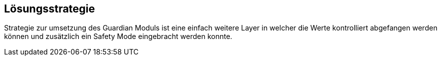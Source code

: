 [[section-solution-strategy]]
== Lösungsstrategie


****
Strategie zur umsetzung des Guardian Moduls ist eine einfach weitere Layer in welcher die Werte kontrolliert abgefangen werden können und zusätzlich ein Safety Mode eingebracht werden konnte.
****